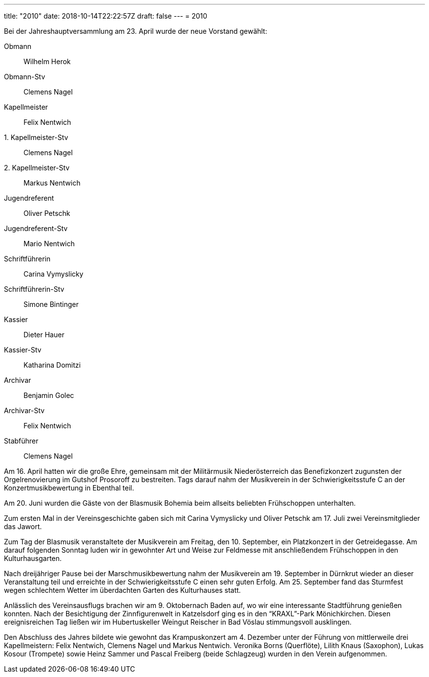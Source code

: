 ---
title: "2010"
date: 2018-10-14T22:22:57Z
draft: false
---
= 2010

Bei der Jahreshauptversammlung am 23. April wurde der neue Vorstand gewählt:

Obmann:: Wilhelm Herok
Obmann-Stv:: Clemens Nagel
Kapellmeister:: Felix Nentwich
{empty}1. Kapellmeister-Stv:: Clemens Nagel
{empty}2. Kapellmeister-Stv:: Markus Nentwich
Jugendreferent:: Oliver Petschk
Jugendreferent-Stv:: Mario Nentwich
Schriftführerin:: Carina Vymyslicky
Schriftführerin-Stv:: Simone Bintinger
Kassier:: Dieter Hauer
Kassier-Stv:: Katharina Domitzi
Archivar:: Benjamin Golec
Archivar-Stv:: Felix Nentwich
Stabführer:: Clemens Nagel

Am 16. April hatten wir die große Ehre, gemeinsam mit der Militärmusik Niederösterreich das Benefizkonzert zugunsten der Orgelrenovierung im Gutshof Prosoroff zu bestreiten.
Tags darauf nahm der Musikverein in der Schwierigkeitsstufe C an der Konzertmusikbewertung in Ebenthal teil.

Am 20. Juni wurden die Gäste von der Blasmusik Bohemia beim allseits beliebten Frühschoppen unterhalten.

Zum ersten Mal in der Vereinsgeschichte gaben sich mit Carina Vymyslicky und Oliver Petschk am 17. Juli zwei Vereinsmitglieder das Jawort.

Zum Tag der Blasmusik veranstaltete der Musikverein am Freitag, den 10. September, ein Platzkonzert in der Getreidegasse.
Am darauf folgenden Sonntag luden wir in gewohnter Art und Weise zur Feldmesse mit anschließendem Frühschoppen in den Kulturhausgarten.

Nach dreijähriger Pause bei der Marschmusikbewertung nahm der Musikverein am 19. September in Dürnkrut wieder an dieser Veranstaltung teil und erreichte in der Schwierigkeitsstufe C einen sehr guten Erfolg.
Am 25. September fand das Sturmfest wegen schlechtem Wetter im überdachten Garten des Kulturhauses statt.

Anlässlich des Vereinsausflugs brachen wir am 9. Oktobernach Baden auf, wo wir eine interessante Stadtführung genießen konnten.
Nach der Besichtigung der Zinnfigurenwelt in Katzelsdorf ging es in den "`KRAXL`"-Park Mönichkirchen.
Diesen ereignisreichen Tag ließen wir im Hubertuskeller Weingut Reischer in Bad Vöslau stimmungsvoll ausklingen.

Den Abschluss des Jahres bildete wie gewohnt das Krampuskonzert am 4. Dezember unter der Führung von mittlerweile drei Kapellmeistern: Felix Nentwich, Clemens Nagel und Markus Nentwich.
Veronika Borns (Querflöte), Lilith Knaus (Saxophon), Lukas Kosour (Trompete) sowie Heinz Sammer und Pascal Freiberg (beide Schlagzeug) wurden in den Verein aufgenommen.
